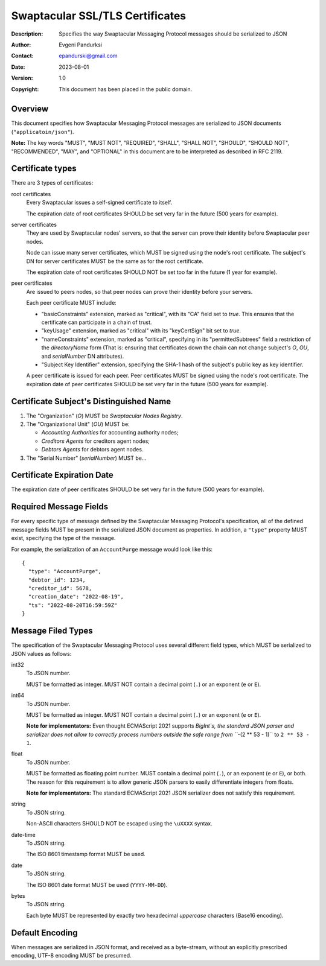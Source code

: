 ++++++++++++++++++++++++++++++++
Swaptacular SSL/TLS Certificates
++++++++++++++++++++++++++++++++
:Description: Specifies the way Swaptacular Messaging Protocol
              messages should be serialized to JSON
:Author: Evgeni Pandurksi
:Contact: epandurski@gmail.com
:Date: 2023-08-01
:Version: 1.0
:Copyright: This document has been placed in the public domain.


Overview
========

This document specifies how Swaptacular Messaging Protocol messages
are serialized to JSON documents (``"applicatoin/json"``).

**Note:** The key words "MUST", "MUST NOT", "REQUIRED", "SHALL",
"SHALL NOT", "SHOULD", "SHOULD NOT", "RECOMMENDED", "MAY", and
"OPTIONAL" in this document are to be interpreted as described in
RFC 2119.


Certificate types
=================

There are 3 types of certificates:

root certificates
  Every Swaptacular issues a self-signed certificate to itself.
  
  The expiration date of root certificates SHOULD be set very far in the
  future (500 years for example).

server certificates
  They are used by Swaptacular nodes' servers, so that the server can prove
  their identity before Swaptacular peer nodes.

  Node can issue many server certificates, which MUST be signed using the
  node's root certificate. The subject's DN for server certificates MUST be
  the same as for the root certificate.

  The expiration date of root certificates SHOULD NOT be set too far in the
  future (1 year for example).

peer certificates
  Are issued to peers nodes, so that peer nodes can prove their identity
  before your servers.

  Each peer certificate MUST include:

  - "basicConstraints" extension, marked as "critical", with its "CA" field
    set to `true`. This ensures that the certificate can participate in a
    chain of trust.
    
  - "keyUsage" extension, marked as "critical" with its "keyCertSign" bit
    set to `true`.

  - "nameConstraints" extension, marked as "critical", specifying in its
    "permittedSubtrees" field a restriction of the `directoryName` form
    (That is: ensuring that certificates down the chain can not change
    subject's `O`, `OU`, and `serialNumber` DN attributes).
    
  - "Subject Key Identifier" extension, specifying the SHA-1 hash of the
    subject's public key as key identifier.

  A peer certificate is issued for each peer. Peer certificates MUST be
  signed using the node's root certificate. The expiration date of peer
  certificates SHOULD be set very far in the future (500 years for example).


Certificate Subject's Distinguished Name
========================================

1. The "Organization" (`O`) MUST be `Swaptacular Nodes Registry`.

2. The "Organizational Unit" (`OU`) MUST be:

   - `Accounting Authorities` for accounting authority nodes;
   - `Creditors Agents` for creditors agent nodes;
   - `Debtors Agents` for debtors agent nodes.

3. The "Serial Number" (`serialNumber`) MUST be...

   
Certificate Expiration Date
===========================

The expiration date of peer certificates SHOULD be set very far in the
future (500 years for example).


.. _X509: https://datatracker.ietf.org/doc/html/rfc5280






Required Message Fields
=======================

For every specific type of message defined by the Swaptacular
Messaging Protocol's specification, all of the defined message fields
MUST be present in the serialized JSON document as properties. In
addition, a ``"type"`` property MUST exist, specifying the type of the
message.

For example, the serialization of an ``AccountPurge`` message would
look like this::

  {
    "type": "AccountPurge",
    "debtor_id": 1234,
    "creditor_id": 5678,
    "creation_date": "2022-08-19",
    "ts": "2022-08-20T16:59:59Z"
  }


Message Filed Types
===================

The specification of the Swaptacular Messaging Protocol uses several
different field types, which MUST be serialized to JSON values as
follows:


int32
  To JSON number.

  MUST be formatted as integer. MUST NOT contain a decimal point
  (``.``) or an exponent (``e`` or ``E``).


int64
  To JSON number.

  MUST be formatted as integer. MUST NOT contain a decimal point
  (``.``) or an exponent (``e`` or ``E``).

  **Note for implementators:** Even thought ECMAScript 2021 supports
  `BigInt`s, the standard JSON parser and serializer does not allow to
  correctly process numbers outside the safe range from ```-(2 ** 53 -
  1)`` to ``2 ** 53 - 1``.
  
float  
  To JSON number.

  MUST be formatted as floating point number. MUST contain a decimal
  point (``.``), or an exponent (``e`` or ``E``), or both. The reason
  for this requirement is to allow generic JSON parsers to easily
  differentiate integers from floats.

  **Note for implementators:** The standard ECMAScript 2021 JSON
  serializer does not satisfy this requirement.

string
  To JSON string.

  Non-ASCII characters SHOULD NOT be escaped using the ``\uXXXX``
  syntax.

date-time  
  To JSON string.

  The ISO 8601 timestamp format MUST be used.
  
date
  To JSON string.

  The ISO 8601 date format MUST be used (``YYYY-MM-DD``).

bytes
  To JSON string.
  
  Each byte MUST be represented by exactly two hexadecimal *uppercase*
  characters (Base16 encoding).
  
  
Default Encoding
================

When messages are serialized in JSON format, and received as a
byte-stream, without an explicitly prescribed encoding, UTF-8 encoding
MUST be presumed.
